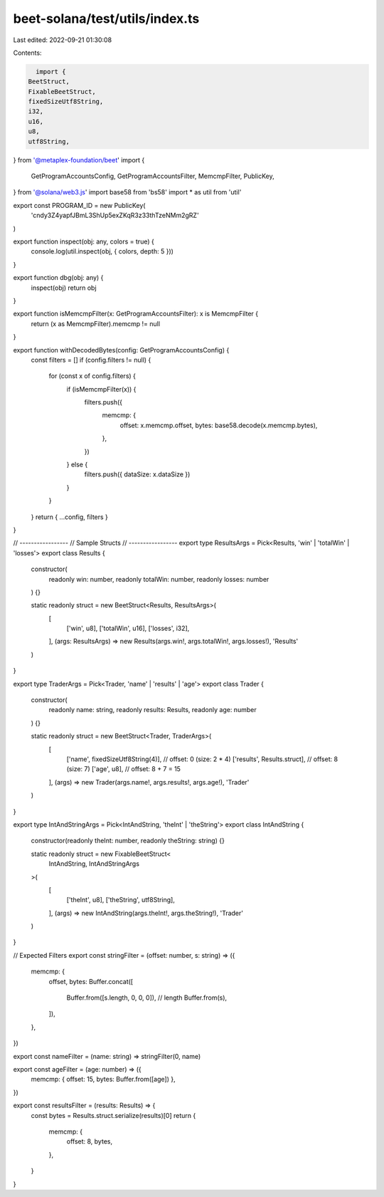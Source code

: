 beet-solana/test/utils/index.ts
===============================

Last edited: 2022-09-21 01:30:08

Contents:

.. code-block:: ts

    import {
  BeetStruct,
  FixableBeetStruct,
  fixedSizeUtf8String,
  i32,
  u16,
  u8,
  utf8String,
} from '@metaplex-foundation/beet'
import {
  GetProgramAccountsConfig,
  GetProgramAccountsFilter,
  MemcmpFilter,
  PublicKey,
} from '@solana/web3.js'
import base58 from 'bs58'
import * as util from 'util'

export const PROGRAM_ID = new PublicKey(
  'cndy3Z4yapfJBmL3ShUp5exZKqR3z33thTzeNMm2gRZ'
)

export function inspect(obj: any, colors = true) {
  console.log(util.inspect(obj, { colors, depth: 5 }))
}

export function dbg(obj: any) {
  inspect(obj)
  return obj
}

export function isMemcmpFilter(x: GetProgramAccountsFilter): x is MemcmpFilter {
  return (x as MemcmpFilter).memcmp != null
}

export function withDecodedBytes(config: GetProgramAccountsConfig) {
  const filters = []
  if (config.filters != null) {
    for (const x of config.filters) {
      if (isMemcmpFilter(x)) {
        filters.push({
          memcmp: {
            offset: x.memcmp.offset,
            bytes: base58.decode(x.memcmp.bytes),
          },
        })
      } else {
        filters.push({ dataSize: x.dataSize })
      }
    }
  }
  return { ...config, filters }
}

// -----------------
// Sample Structs
// -----------------
export type ResultsArgs = Pick<Results, 'win' | 'totalWin' | 'losses'>
export class Results {
  constructor(
    readonly win: number,
    readonly totalWin: number,
    readonly losses: number
  ) {}

  static readonly struct = new BeetStruct<Results, ResultsArgs>(
    [
      ['win', u8],
      ['totalWin', u16],
      ['losses', i32],
    ],
    (args: ResultsArgs) => new Results(args.win!, args.totalWin!, args.losses!),
    'Results'
  )
}

export type TraderArgs = Pick<Trader, 'name' | 'results' | 'age'>
export class Trader {
  constructor(
    readonly name: string,
    readonly results: Results,
    readonly age: number
  ) {}

  static readonly struct = new BeetStruct<Trader, TraderArgs>(
    [
      ['name', fixedSizeUtf8String(4)], // offset: 0 (size: 2 * 4)
      ['results', Results.struct], // offset: 8 (size: 7)
      ['age', u8], // offset: 8 + 7 = 15
    ],
    (args) => new Trader(args.name!, args.results!, args.age!),
    'Trader'
  )
}

export type IntAndStringArgs = Pick<IntAndString, 'theInt' | 'theString'>
export class IntAndString {
  constructor(readonly theInt: number, readonly theString: string) {}

  static readonly struct = new FixableBeetStruct<
    IntAndString,
    IntAndStringArgs
  >(
    [
      ['theInt', u8],
      ['theString', utf8String],
    ],
    (args) => new IntAndString(args.theInt!, args.theString!),
    'Trader'
  )
}

// Expected Filters
export const stringFilter = (offset: number, s: string) => ({
  memcmp: {
    offset,
    bytes: Buffer.concat([
      Buffer.from([s.length, 0, 0, 0]), // length
      Buffer.from(s),
    ]),
  },
})

export const nameFilter = (name: string) => stringFilter(0, name)

export const ageFilter = (age: number) => ({
  memcmp: { offset: 15, bytes: Buffer.from([age]) },
})

export const resultsFilter = (results: Results) => {
  const bytes = Results.struct.serialize(results)[0]
  return {
    memcmp: {
      offset: 8,
      bytes,
    },
  }
}


